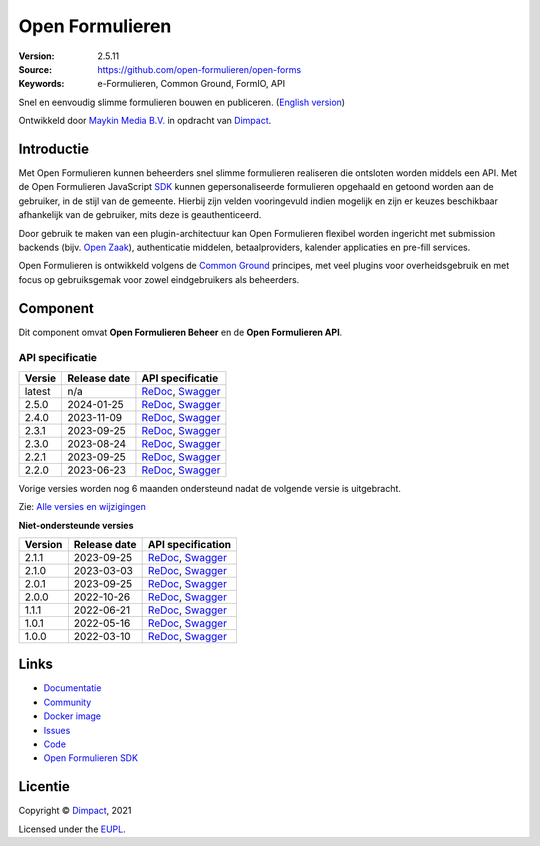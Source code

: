 ================
Open Formulieren
================

:Version: 2.5.11
:Source: https://github.com/open-formulieren/open-forms
:Keywords: e-Formulieren, Common Ground, FormIO, API

|docs| |docker|

Snel en eenvoudig slimme formulieren bouwen en publiceren. (`English version`_)

Ontwikkeld door `Maykin Media B.V.`_ in opdracht van `Dimpact`_.


Introductie
===========

Met Open Formulieren kunnen beheerders snel slimme formulieren realiseren die 
ontsloten worden middels een API. Met de Open Formulieren JavaScript `SDK`_ 
kunnen gepersonaliseerde formulieren opgehaald en getoond worden aan de 
gebruiker, in de stijl van de gemeente. Hierbij zijn velden vooringevuld indien 
mogelijk en zijn er keuzes beschikbaar afhankelijk van de gebruiker, mits deze 
is geauthenticeerd.

Door gebruik te maken van een plugin-architectuur kan Open Formulieren flexibel
worden ingericht met submission backends (bijv. `Open Zaak`_), authenticatie 
middelen, betaalproviders, kalender applicaties en pre-fill services.

Open Formulieren is ontwikkeld volgens de `Common Ground`_ principes, met veel
plugins voor overheidsgebruik en met focus op gebruiksgemak voor zowel 
eindgebruikers als beheerders.

.. image:: docs/introduction/_assets/open-forms-from-designer-to-form.png
    :width: 100%

.. _`SDK`: https://github.com/open-formulieren/open-forms-sdk/
.. _`Common Ground`: https://commonground.nl/
.. _`Open Zaak`: https://open-zaak.readthedocs.io/


Component
=========

|build-status| |coverage| |code-quality| |black| |python-versions|

Dit component omvat **Open Formulieren Beheer** en de **Open Formulieren API**.

API specificatie
----------------

==============  ==============  =============================
Versie          Release date    API specificatie
==============  ==============  =============================
latest          n/a             `ReDoc <https://redocly.github.io/redoc/?url=https://raw.githubusercontent.com/open-formulieren/open-forms/master/src/openapi.yaml>`_,
                                `Swagger <https://petstore.swagger.io/?url=https://raw.githubusercontent.com/open-formulieren/open-forms/master/src/openapi.yaml>`_
2.5.0           2024-01-25      `ReDoc <https://redocly.github.io/redoc/?url=https://raw.githubusercontent.com/open-formulieren/open-forms/2.5.0/src/openapi.yaml>`_,
                                `Swagger <https://petstore.swagger.io/?url=https://raw.githubusercontent.com/open-formulieren/open-forms/2.5.0/src/openapi.yaml>`_
2.4.0           2023-11-09      `ReDoc <https://redocly.github.io/redoc/?url=https://raw.githubusercontent.com/open-formulieren/open-forms/2.4.0/src/openapi.yaml>`_,
                                `Swagger <https://petstore.swagger.io/?url=https://raw.githubusercontent.com/open-formulieren/open-forms/2.4.0/src/openapi.yaml>`_
2.3.1           2023-09-25      `ReDoc <https://redocly.github.io/redoc/?url=https://raw.githubusercontent.com/open-formulieren/open-forms/2.3.1/src/openapi.yaml>`_,
                                `Swagger <https://petstore.swagger.io/?url=https://raw.githubusercontent.com/open-formulieren/open-forms/2.3.1/src/openapi.yaml>`_
2.3.0           2023-08-24      `ReDoc <https://redocly.github.io/redoc/?url=https://raw.githubusercontent.com/open-formulieren/open-forms/2.3.0/src/openapi.yaml>`_,
                                `Swagger <https://petstore.swagger.io/?url=https://raw.githubusercontent.com/open-formulieren/open-forms/2.3.0/src/openapi.yaml>`_
2.2.1           2023-09-25      `ReDoc <https://redocly.github.io/redoc/?url=https://raw.githubusercontent.com/open-formulieren/open-forms/2.2.3/src/openapi.yaml>`_,
                                `Swagger <https://petstore.swagger.io/?url=https://raw.githubusercontent.com/open-formulieren/open-forms/2.2.3/src/openapi.yaml>`_
2.2.0           2023-06-23      `ReDoc <https://redocly.github.io/redoc/?url=https://raw.githubusercontent.com/open-formulieren/open-forms/2.2.0/src/openapi.yaml>`_,
                                `Swagger <https://petstore.swagger.io/?url=https://raw.githubusercontent.com/open-formulieren/open-forms/2.2.0/src/openapi.yaml>`_
==============  ==============  =============================

Vorige versies worden nog 6 maanden ondersteund nadat de volgende versie is 
uitgebracht.

Zie: `Alle versies en wijzigingen <https://github.com/open-formulieren/open-forms/blob/master/CHANGELOG.rst>`_

**Niet-ondersteunde versies**

==============  ==============  =============================
Version         Release date    API specification
==============  ==============  =============================
2.1.1           2023-09-25      `ReDoc <https://redocly.github.io/redoc/?url=https://raw.githubusercontent.com/open-formulieren/open-forms/2.1.7/src/openapi.yaml>`_,
                                `Swagger <https://petstore.swagger.io/?url=https://raw.githubusercontent.com/open-formulieren/open-forms/2.1.7/src/openapi.yaml>`_
2.1.0           2023-03-03      `ReDoc <https://redocly.github.io/redoc/?url=https://raw.githubusercontent.com/open-formulieren/open-forms/2.1.0/src/openapi.yaml>`_,
                                `Swagger <https://petstore.swagger.io/?url=https://raw.githubusercontent.com/open-formulieren/open-forms/2.1.0/src/openapi.yaml>`_
2.0.1           2023-09-25      `ReDoc <https://redocly.github.io/redoc/?url=https://raw.githubusercontent.com/open-formulieren/open-forms/2.0.11/src/openapi.yaml>`_,
                                `Swagger <https://petstore.swagger.io/?url=https://raw.githubusercontent.com/open-formulieren/open-forms/2.0.11/src/openapi.yaml>`_
2.0.0           2022-10-26      `ReDoc <https://redocly.github.io/redoc/?url=https://raw.githubusercontent.com/open-formulieren/open-forms/2.0.0/src/openapi.yaml>`_,
                                `Swagger <https://petstore.swagger.io/?url=https://raw.githubusercontent.com/open-formulieren/open-forms/2.0.0/src/openapi.yaml>`_
1.1.1           2022-06-21      `ReDoc <https://redocly.github.io/redoc/?url=https://raw.githubusercontent.com/open-formulieren/open-forms/1.1.11/src/openapi.yaml>`_,
                                `Swagger <https://petstore.swagger.io/?url=https://raw.githubusercontent.com/open-formulieren/open-forms/1.1.11/src/openapi.yaml>`_
1.0.1           2022-05-16      `ReDoc <https://redocly.github.io/redoc/?url=https://raw.githubusercontent.com/open-formulieren/open-forms/1.0.14/src/openapi.yaml>`_,
                                `Swagger <https://petstore.swagger.io/?url=https://raw.githubusercontent.com/open-formulieren/open-forms/1.0.14/src/openapi.yaml>`_
1.0.0           2022-03-10      `ReDoc <https://redocly.github.io/redoc/?url=https://raw.githubusercontent.com/open-formulieren/open-forms/1.0.0/src/openapi.yaml>`_,
                                `Swagger <https://petstore.swagger.io/?url=https://raw.githubusercontent.com/open-formulieren/open-forms/1.0.0/src/openapi.yaml>`_
==============  ==============  =============================

Links
=====

* `Documentatie <https://open-forms.readthedocs.io/>`_
* `Community <https://commonground.nl/groups/view/0c79b387-4567-4522-bc35-7d3583978c9f/open-forms>`_
* `Docker image <https://hub.docker.com/r/openformulieren/open-forms>`_
* `Issues <https://github.com/open-formulieren/open-forms/issues>`_
* `Code <https://github.com/open-formulieren/open-forms>`_
* `Open Formulieren SDK <https://github.com/open-formulieren/open-forms-sdk>`_


Licentie
========

Copyright © `Dimpact`_, 2021

Licensed under the `EUPL`_.

.. _`English version`: README.rst
.. _`Maykin Media B.V.`: https://www.maykinmedia.nl
.. _`Dimpact`: https://www.dimpact.nl
.. _`EUPL`: LICENSE.md

.. |build-status| image:: https://github.com/open-formulieren/open-forms/actions/workflows/ci.yml/badge.svg
    :alt: Build status
    :target: https://github.com/open-formulieren/open-forms/actions/workflows/ci.yml

.. |code-quality| image:: https://github.com/open-formulieren/open-forms/actions//workflows/code_quality.yml/badge.svg
    :alt: Code quality checks
    :target: https://github.com/open-formulieren/open-forms/actions//workflows/code_quality.yml

.. |docs| image:: https://readthedocs.org/projects/open-forms/badge/?version=latest
    :target: https://open-forms.readthedocs.io/en/latest/?badge=latest
    :alt: Documentation status

.. |coverage| image:: https://codecov.io/github/open-formulieren/open-forms/branch/master/graphs/badge.svg?branch=master
    :alt: Coverage
    :target: https://codecov.io/gh/open-formulieren/open-forms

.. |black| image:: https://img.shields.io/badge/code%20style-black-000000.svg
    :alt: Code style
    :target: https://github.com/psf/black

.. |docker| image:: https://img.shields.io/docker/v/openformulieren/open-forms?sort=semver
    :alt: Docker image
    :target: https://hub.docker.com/r/openformulieren/open-forms

.. |python-versions| image:: https://img.shields.io/badge/python-3.10-blue.svg
    :alt: Supported Python versions
